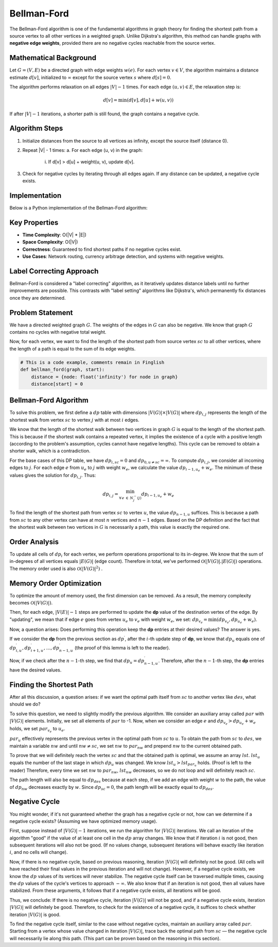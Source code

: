 .. bellman-ford-algorithm
Bellman-Ford
============

The Bellman-Ford algorithm is one of the fundamental algorithms in graph theory for finding the shortest path from a source vertex to all other vertices in a weighted graph. Unlike Dijkstra's algorithm, this method can handle graphs with **negative edge weights**, provided there are no negative cycles reachable from the source vertex.

Mathematical Background
-----------------------
Let :math:`G = (V, E)` be a directed graph with edge weights :math:`w(e)`. For each vertex :math:`v \in V`, the algorithm maintains a distance estimate :math:`d[v]`, initialized to :math:`\infty` except for the source vertex :math:`s` where :math:`d[s] = 0`.

The algorithm performs relaxation on all edges :math:`|V| - 1` times. For each edge :math:`(u, v) \in E`, the relaxation step is:

.. math::
    d[v] = \min(d[v], d[u] + w(u, v))

If after :math:`|V| - 1` iterations, a shorter path is still found, the graph contains a negative cycle.

Algorithm Steps
--------------
1. Initialize distances from the source to all vertices as infinity, except the source itself (distance 0).
2. Repeat |V| - 1 times:
   a. For each edge (u, v) in the graph:
      i. If d[v] > d[u] + weight(u, v), update d[v].
3. Check for negative cycles by iterating through all edges again. If any distance can be updated, a negative cycle exists.

Implementation
--------------
Below is a Python implementation of the Bellman-Ford algorithm:

.. code-block:: python
   :linenos:

   def bellman_ford(graph, source):
       # Initialize distance from source node
       distance = {node: float('infinity') for node in graph}
       distance[source] = 0

       # Relax all edges |V| - 1 times
       for _ in range(len(graph) - 1):
           for u in graph:
               for v, w in graph[u].items():
                   # Update distance if shorter path found
                   if distance[u] + w < distance[v]:
                       distance[v] = distance[u] + w

       # Check for negative cycles
       for u in graph:
           for v, w in graph[u].items():
               if distance[u] + w < distance[v]:
                   raise ValueError("Graph contains a negative cycle")

       return distance

.. image:: images/bellman-ford-example.png
   :alt: Bellman-Ford execution example

Key Properties
--------------
- **Time Complexity**: O(|V| * |E|)
- **Space Complexity**: O(|V|)
- **Correctness**: Guaranteed to find shortest paths if no negative cycles exist.
- **Use Cases**: Network routing, currency arbitrage detection, and systems with negative weights.

Label Correcting Approach
------------------------
Bellman-Ford is considered a "label correcting" algorithm, as it iteratively updates distance labels until no further improvements are possible. This contrasts with "label setting" algorithms like Dijkstra's, which permanently fix distances once they are determined.

Problem Statement
-----------

We have a directed weighted graph 
:math:`G`. The weights of the edges in :math:`G` can also be negative. We know that graph :math:`G` contains no cycles with negative total weight.

Now, for each vertex, we want to find the length of the shortest path from source vertex :math:`sc` to all other vertices, where the length of a path is equal to the sum of its edge weights.

.. code-block:: python

    # This is a code example, comments remain in Finglish
    def bellman_ford(graph, start):
        distance = {node: float('infinity') for node in graph}
        distance[start] = 0


Bellman-Ford Algorithm
----------------------

To solve this problem, we first define a :math:`dp` table with dimensions 
:math:`|V(G)| \times |V(G)|` 
where :math:`dp_{i,j}` represents the length of the shortest walk from vertex :math:`sc` to vertex :math:`j` with at most :math:`i` edges.

We know that the length of the shortest walk between two vertices in graph :math:`G` is equal to the length of the shortest path. This is because if the shortest walk contains a repeated vertex, it implies the existence of a cycle with a positive length (according to the problem's assumption, cycles cannot have negative lengths). This cycle can be removed to obtain a shorter walk, which is a contradiction.

For the base cases of this DP table, we have :math:`dp_{i, sc} = 0` and 
:math:`dp_{0, u \neq sc} = \infty`. 
To compute :math:`dp_{i, j}`, we consider all incoming edges to :math:`j`. For each edge :math:`e` from :math:`u_e` to :math:`j` with weight :math:`w_e`, we calculate the value 
:math:`dp_{i-1, u_e} + w_e`. 
The minimum of these values gives the solution for 
:math:`dp_{i, j}`. Thus:

.. math:: dp_{i, j} = \displaystyle{\min_{\forall \, e \: \in \: N_{j}^{-}(j)}} dp_{i-1, u_e} + w_e

To find the length of the shortest path from vertex :math:`sc` to vertex :math:`u`, the value :math:`dp_{n-1, u}` suffices. This is because a path from :math:`sc` to any other vertex can have at most :math:`n` vertices and :math:`n-1` edges. Based on the DP definition and the fact that the shortest walk between two vertices in :math:`G` is necessarily a path, this value is exactly the required one.

.. image:: /images/bellman-ford.png
    :align: center

Order Analysis
--------------

To update all cells of :math:`dp_i` for each vertex, we perform operations proportional to its in-degree. We know that the sum of in-degrees of all vertices equals 
:math:`|E(G)|`
(edge count). Therefore in total, we've performed 
:math:`\mathcal{O}\left(|V(G)|.|E(G)|\right)`
operations. The memory order used is also 
:math:`\mathcal{O}\left(|V(G)|^2\right)`
.

Memory Order Optimization
-------------------------

To optimize the amount of memory used, the first dimension can be removed. As a result, the memory complexity becomes 
:math:`\mathcal{O}\left(|V(G)|\right)`.

Then, for each edge, 
:math:`|V(E)| - 1` 
steps are performed to update the **dp** value of the destination vertex of the edge. By "updating", we mean that if edge :math:`e` goes from vertex :math:`u_e` to :math:`v_e` with weight :math:`w_e`, we set:
:math:`dp_{v_e} = \min(dp_{v_e}, dp_{u_e} + w_e)`.

Now, a question arises: Does performing this operation keep the **dp** entries at their desired values? The answer is yes.

If we consider the **dp** from the previous section as 
:math:`dp^{\prime}`, 
after the :math:`i`-th update step of **dp**, we know that :math:`dp_u` equals one of 
:math:`dp_{i, u}^{\prime}, dp_{i+1, u}^{\prime}, \dots, dp_{n-1, u}^{\prime}` 
(the proof of this lemma is left to the reader).

Now, if we check after the :math:`n-1`-th step, we find that 
:math:`dp_u = dp_{n-1, u}^{\prime}`. 
Therefore, after the :math:`n-1`-th step, the **dp** entries have the desired values.

Finding the Shortest Path
-------------------------

After all this discussion, a question arises: if we want the optimal path itself from :math:`sc` to another vertex like :math:`des`, what should we do?

To solve this question, we need to slightly modify the previous algorithm. We consider an auxiliary array called :math:`par` with :math:`|V(G)|` elements. Initially, we set all elements of :math:`par` to -1. Now, when we consider an edge :math:`e` and 
:math:`dp_{v_e} > dp_{u_e} + w_e` 
holds, we set 
:math:`par_{v_e}` 
to :math:`u_e`.

:math:`par_u` 
effectively represents the previous vertex in the optimal path from :math:`sc` to :math:`u`. To obtain the path from :math:`sc` to :math:`des`, we maintain a variable :math:`nw` and until 
:math:`nw \neq sc`, 
we set :math:`nw` to :math:`par_{nw}` and prepend :math:`nw` to the current obtained path.

To prove that we will definitely reach the vertex :math:`sc` and that the obtained path is optimal, we assume an array :math:`lst`. :math:`lst_u` equals the number of the last stage in which :math:`dp_u` was changed. We know 
:math:`lst_u > lst_{par_u}` 
holds. (Proof is left to the reader) Therefore, every time we set :math:`nw` to 
:math:`par_{nw}`, 
:math:`lst_{nw}` decreases, so we do not loop and will definitely reach :math:`sc`.

The path length will also be equal to :math:`dp_{des}` because at each step, if we add an edge with weight :math:`w` to the path, the value of :math:`dp_{nw}` decreases exactly by :math:`w`. Since :math:`dp_{sc} = 0`, the path length will be exactly equal to :math:`dp_{des}`.

.. _negative-cycle:

Negative Cycle
--------------

You might wonder, if it's not guaranteed whether the graph has a negative cycle or not, how can we determine if a negative cycle exists? (Assuming we have optimized memory usage).

First, suppose instead of 
:math:`|V(G)| - 1` 
iterations, we run the algorithm for 
:math:`|V(G)|` 
iterations. We call an iteration of the algorithm "good" if the value of at least one cell in the :math:`dp` array changes. We know that if iteration :math:`i` is not good, then subsequent iterations will also not be good. (If no values change, subsequent iterations will behave exactly like iteration :math:`i`, and no cells will change).

Now, if there is no negative cycle, based on previous reasoning, iteration :math:`|V(G)|` will definitely not be good. (All cells will have reached their final values in the previous iteration and will not change). However, if a negative cycle exists, we know the :math:`dp` values of its vertices will never stabilize. The negative cycle itself can be traversed multiple times, causing the :math:`dp` values of the cycle's vertices to approach 
:math:`-\infty`. We also know that if an iteration is not good, then all values have stabilized. From these arguments, it follows that if a negative cycle exists, all iterations will be good.

Thus, we conclude: If there is no negative cycle, iteration :math:`|V(G)|` will not be good, and if a negative cycle exists, iteration :math:`|V(G)|` will definitely be good. Therefore, to check for the existence of a negative cycle, it suffices to check whether iteration :math:`|V(G)|` is good.

To find the negative cycle itself, similar to the case without negative cycles, maintain an auxiliary array called :math:`par`. Starting from a vertex whose value changed in iteration :math:`|V(G)|`, trace back the optimal path from :math:`sc` — the negative cycle will necessarily lie along this path. (This part can be proven based on the reasoning in this section).

